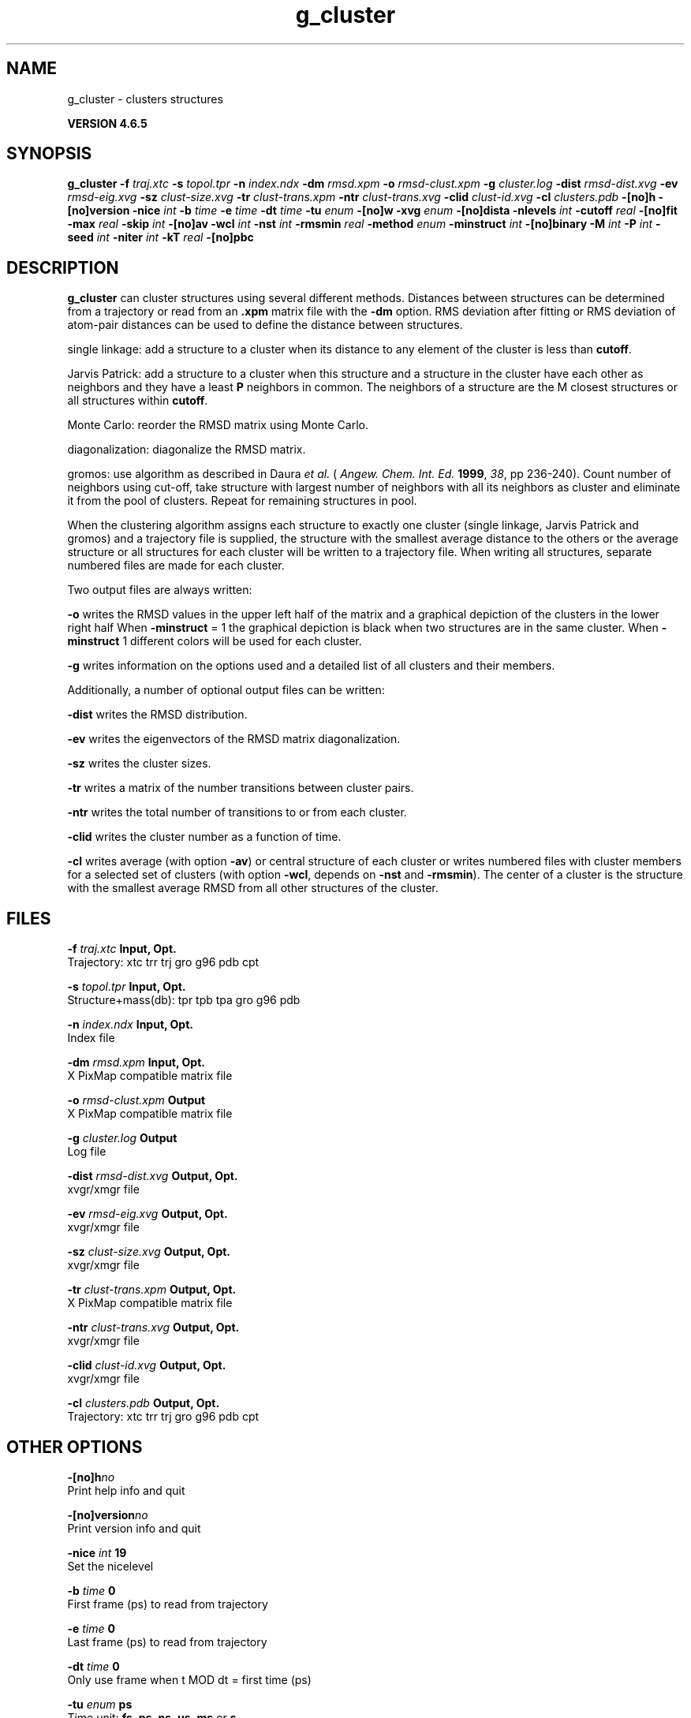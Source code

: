 .TH g_cluster 1 "Mon 2 Dec 2013" "" "GROMACS suite, VERSION 4.6.5"
.SH NAME
g_cluster\ -\ clusters\ structures

.B VERSION 4.6.5
.SH SYNOPSIS
\f3g_cluster\fP
.BI "\-f" " traj.xtc "
.BI "\-s" " topol.tpr "
.BI "\-n" " index.ndx "
.BI "\-dm" " rmsd.xpm "
.BI "\-o" " rmsd\-clust.xpm "
.BI "\-g" " cluster.log "
.BI "\-dist" " rmsd\-dist.xvg "
.BI "\-ev" " rmsd\-eig.xvg "
.BI "\-sz" " clust\-size.xvg "
.BI "\-tr" " clust\-trans.xpm "
.BI "\-ntr" " clust\-trans.xvg "
.BI "\-clid" " clust\-id.xvg "
.BI "\-cl" " clusters.pdb "
.BI "\-[no]h" ""
.BI "\-[no]version" ""
.BI "\-nice" " int "
.BI "\-b" " time "
.BI "\-e" " time "
.BI "\-dt" " time "
.BI "\-tu" " enum "
.BI "\-[no]w" ""
.BI "\-xvg" " enum "
.BI "\-[no]dista" ""
.BI "\-nlevels" " int "
.BI "\-cutoff" " real "
.BI "\-[no]fit" ""
.BI "\-max" " real "
.BI "\-skip" " int "
.BI "\-[no]av" ""
.BI "\-wcl" " int "
.BI "\-nst" " int "
.BI "\-rmsmin" " real "
.BI "\-method" " enum "
.BI "\-minstruct" " int "
.BI "\-[no]binary" ""
.BI "\-M" " int "
.BI "\-P" " int "
.BI "\-seed" " int "
.BI "\-niter" " int "
.BI "\-kT" " real "
.BI "\-[no]pbc" ""
.SH DESCRIPTION
\&\fB g_cluster\fR can cluster structures using several different methods.
\&Distances between structures can be determined from a trajectory
\&or read from an \fB .xpm\fR matrix file with the \fB \-dm\fR option.
\&RMS deviation after fitting or RMS deviation of atom\-pair distances
\&can be used to define the distance between structures.


\&single linkage: add a structure to a cluster when its distance to any
\&element of the cluster is less than \fB cutoff\fR.


\&Jarvis Patrick: add a structure to a cluster when this structure
\&and a structure in the cluster have each other as neighbors and
\&they have a least \fB P\fR neighbors in common. The neighbors
\&of a structure are the M closest structures or all structures within
\&\fB cutoff\fR.


\&Monte Carlo: reorder the RMSD matrix using Monte Carlo.


\&diagonalization: diagonalize the RMSD matrix.


\&gromos: use algorithm as described in Daura \fI et al.\fR
\&(\fI Angew. Chem. Int. Ed.\fR \fB 1999\fR, \fI 38\fR, pp 236\-240).
\&Count number of neighbors using cut\-off, take structure with
\&largest number of neighbors with all its neighbors as cluster
\&and eliminate it from the pool of clusters. Repeat for remaining
\&structures in pool.


\&When the clustering algorithm assigns each structure to exactly one
\&cluster (single linkage, Jarvis Patrick and gromos) and a trajectory
\&file is supplied, the structure with
\&the smallest average distance to the others or the average structure
\&or all structures for each cluster will be written to a trajectory
\&file. When writing all structures, separate numbered files are made
\&for each cluster.


\&Two output files are always written:

\&\fB \-o\fR writes the RMSD values in the upper left half of the matrix
\&and a graphical depiction of the clusters in the lower right half
\&When \fB \-minstruct\fR = 1 the graphical depiction is black
\&when two structures are in the same cluster.
\&When \fB \-minstruct\fR  1 different colors will be used for each
\&cluster.

\&\fB \-g\fR writes information on the options used and a detailed list
\&of all clusters and their members.


\&Additionally, a number of optional output files can be written:

\&\fB \-dist\fR writes the RMSD distribution.

\&\fB \-ev\fR writes the eigenvectors of the RMSD matrix
\&diagonalization.

\&\fB \-sz\fR writes the cluster sizes.

\&\fB \-tr\fR writes a matrix of the number transitions between
\&cluster pairs.

\&\fB \-ntr\fR writes the total number of transitions to or from
\&each cluster.

\&\fB \-clid\fR writes the cluster number as a function of time.

\&\fB \-cl\fR writes average (with option \fB \-av\fR) or central
\&structure of each cluster or writes numbered files with cluster members
\&for a selected set of clusters (with option \fB \-wcl\fR, depends on
\&\fB \-nst\fR and \fB \-rmsmin\fR). The center of a cluster is the
\&structure with the smallest average RMSD from all other structures
\&of the cluster.

.SH FILES
.BI "\-f" " traj.xtc" 
.B Input, Opt.
 Trajectory: xtc trr trj gro g96 pdb cpt 

.BI "\-s" " topol.tpr" 
.B Input, Opt.
 Structure+mass(db): tpr tpb tpa gro g96 pdb 

.BI "\-n" " index.ndx" 
.B Input, Opt.
 Index file 

.BI "\-dm" " rmsd.xpm" 
.B Input, Opt.
 X PixMap compatible matrix file 

.BI "\-o" " rmsd\-clust.xpm" 
.B Output
 X PixMap compatible matrix file 

.BI "\-g" " cluster.log" 
.B Output
 Log file 

.BI "\-dist" " rmsd\-dist.xvg" 
.B Output, Opt.
 xvgr/xmgr file 

.BI "\-ev" " rmsd\-eig.xvg" 
.B Output, Opt.
 xvgr/xmgr file 

.BI "\-sz" " clust\-size.xvg" 
.B Output, Opt.
 xvgr/xmgr file 

.BI "\-tr" " clust\-trans.xpm" 
.B Output, Opt.
 X PixMap compatible matrix file 

.BI "\-ntr" " clust\-trans.xvg" 
.B Output, Opt.
 xvgr/xmgr file 

.BI "\-clid" " clust\-id.xvg" 
.B Output, Opt.
 xvgr/xmgr file 

.BI "\-cl" " clusters.pdb" 
.B Output, Opt.
 Trajectory: xtc trr trj gro g96 pdb cpt 

.SH OTHER OPTIONS
.BI "\-[no]h"  "no    "
 Print help info and quit

.BI "\-[no]version"  "no    "
 Print version info and quit

.BI "\-nice"  " int" " 19" 
 Set the nicelevel

.BI "\-b"  " time" " 0     " 
 First frame (ps) to read from trajectory

.BI "\-e"  " time" " 0     " 
 Last frame (ps) to read from trajectory

.BI "\-dt"  " time" " 0     " 
 Only use frame when t MOD dt = first time (ps)

.BI "\-tu"  " enum" " ps" 
 Time unit: \fB fs\fR, \fB ps\fR, \fB ns\fR, \fB us\fR, \fB ms\fR or \fB s\fR

.BI "\-[no]w"  "no    "
 View output \fB .xvg\fR, \fB .xpm\fR, \fB .eps\fR and \fB .pdb\fR files

.BI "\-xvg"  " enum" " xmgrace" 
 xvg plot formatting: \fB xmgrace\fR, \fB xmgr\fR or \fB none\fR

.BI "\-[no]dista"  "no    "
 Use RMSD of distances instead of RMS deviation

.BI "\-nlevels"  " int" " 40" 
 Discretize RMSD matrix in this number of levels

.BI "\-cutoff"  " real" " 0.1   " 
 RMSD cut\-off (nm) for two structures to be neighbor

.BI "\-[no]fit"  "yes   "
 Use least squares fitting before RMSD calculation

.BI "\-max"  " real" " \-1    " 
 Maximum level in RMSD matrix

.BI "\-skip"  " int" " 1" 
 Only analyze every nr\-th frame

.BI "\-[no]av"  "no    "
 Write average iso middle structure for each cluster

.BI "\-wcl"  " int" " 0" 
 Write the structures for this number of clusters to numbered files

.BI "\-nst"  " int" " 1" 
 Only write all structures if more than this number of structures per cluster

.BI "\-rmsmin"  " real" " 0     " 
 minimum rms difference with rest of cluster for writing structures

.BI "\-method"  " enum" " linkage" 
 Method for cluster determination: \fB linkage\fR, \fB jarvis\-patrick\fR, \fB monte\-carlo\fR, \fB diagonalization\fR or \fB gromos\fR

.BI "\-minstruct"  " int" " 1" 
 Minimum number of structures in cluster for coloring in the \fB .xpm\fR file

.BI "\-[no]binary"  "no    "
 Treat the RMSD matrix as consisting of 0 and 1, where the cut\-off is given by \fB \-cutoff\fR

.BI "\-M"  " int" " 10" 
 Number of nearest neighbors considered for Jarvis\-Patrick algorithm, 0 is use cutoff

.BI "\-P"  " int" " 3" 
 Number of identical nearest neighbors required to form a cluster

.BI "\-seed"  " int" " 1993" 
 Random number seed for Monte Carlo clustering algorithm

.BI "\-niter"  " int" " 10000" 
 Number of iterations for MC

.BI "\-kT"  " real" " 0.001 " 
 Boltzmann weighting factor for Monte Carlo optimization (zero turns off uphill steps)

.BI "\-[no]pbc"  "yes   "
 PBC check

.SH SEE ALSO
.BR gromacs(7)

More information about \fBGROMACS\fR is available at <\fIhttp://www.gromacs.org/\fR>.
